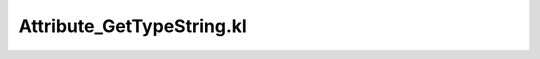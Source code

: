 .. _attribute_gettypestring.kl:
.. _attributehelpers/attribute_gettypestring.kl:

Attribute_GetTypeString.kl
===========================================================================

.. kl-file:: AttributeHelpers.Attribute_GetTypeString.kl
